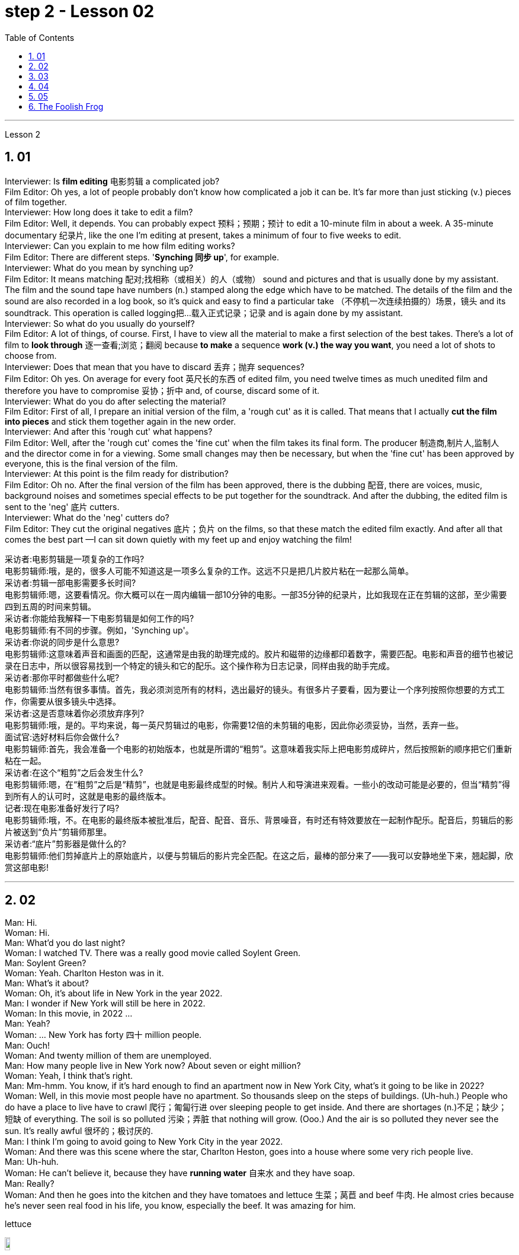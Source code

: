 
= step 2 - Lesson 02
:toc: left
:toclevels: 3
:sectnums:
:stylesheet: ../../+ 000 eng选/美国高中历史教材 American History ： From Pre-Columbian to the New Millennium/myAdocCss.css

'''






Lesson 2 +

== 01

Interviewer: Is *film editing* 电影剪辑 a complicated job? +
Film Editor: Oh yes, a lot of people probably don't know how complicated a job it can be. It's far more than just sticking (v.) pieces of film together. +
Interviewer: How long does it take to edit a film? +
Film Editor: Well, it depends. You can probably expect 预料；预期；预计 to edit a 10-minute film in about a week. A 35-minute documentary 纪录片, like the one I'm editing at present, takes a minimum of four to five weeks to edit. +
Interviewer: Can you explain to me how film editing works? +
Film Editor: There are different steps. '*Synching 同步 up*', for example. +
Interviewer: What do you mean by synching up? +
Film Editor: It means matching 配对;找相称（或相关）的人（或物） sound and pictures and that is usually done by my assistant. The film and the sound tape have numbers (n.) stamped along the edge which have to be matched. The details of the film and the sound are also recorded in a log book, so it's quick and easy to find a particular take （不停机一次连续拍摄的）场景，镜头 and its soundtrack. This operation is called logging把…载入正式记录；记录  and is again done by my assistant. +
Interviewer: So what do you usually do yourself? +
Film Editor: A lot of things, of course. First, I have to view all the material to make a first selection of the best takes. There's a lot of film to *look through* 逐一查看;浏览；翻阅 because *to make* a sequence *work (v.) the way you want*, you need a lot of shots to choose from. +
Interviewer: Does that mean that you have to discard 丢弃；抛弃 sequences? +
Film Editor: Oh yes. On average for every foot 英尺长的东西 of edited film, you need twelve times as much unedited film and therefore you have to compromise 妥协；折中 and, of course, discard some of it. +
Interviewer: What do you do after selecting the material? +
Film Editor: First of all, I prepare an initial version of the film, a 'rough cut' as it is called. That means that I actually *cut the film into pieces* and stick them together again in the new order. +
Interviewer: And after this 'rough cut' what happens? +
Film Editor: Well, after the 'rough cut' comes the 'fine cut' when the film takes its final form. The producer 制造商,制片人,监制人 and the director come in for a viewing. Some small changes may then be necessary, but when the 'fine cut' has been approved by everyone, this is the final version of the film. +
Interviewer: At this point is the film ready for distribution? +
Film Editor: Oh no. After the final version of the film has been approved, there is the dubbing 配音, there are voices, music, background noises and sometimes special effects to be put together for the soundtrack. And after the dubbing, the edited film is sent to the 'neg' 底片 cutters. +
Interviewer: What do the 'neg' cutters do? +
Film Editor: They cut the original negatives 底片；负片 on the films, so that these match the edited film exactly. And after all that comes the best part —I can sit down quietly with my feet up and enjoy watching the film!


[.my2]
====
采访者:电影剪辑是一项复杂的工作吗? +
电影剪辑师:哦，是的，很多人可能不知道这是一项多么复杂的工作。这远不只是把几片胶片粘在一起那么简单。 +
采访者:剪辑一部电影需要多长时间? +
电影剪辑师:嗯，这要看情况。你大概可以在一周内编辑一部10分钟的电影。一部35分钟的纪录片，比如我现在正在剪辑的这部，至少需要四到五周的时间来剪辑。 +
采访者:你能给我解释一下电影剪辑是如何工作的吗? +
电影剪辑师:有不同的步骤。例如，'Synching up'。 +
采访者:你说的同步是什么意思? +
电影剪辑师:这意味着声音和画面的匹配，这通常是由我的助理完成的。胶片和磁带的边缘都印着数字，需要匹配。电影和声音的细节也被记录在日志中，所以很容易找到一个特定的镜头和它的配乐。这个操作称为日志记录，同样由我的助手完成。 +
采访者:那你平时都做些什么呢? +
电影剪辑师:当然有很多事情。首先，我必须浏览所有的材料，选出最好的镜头。有很多片子要看，因为要让一个序列按照你想要的方式工作，你需要从很多镜头中选择。 +
采访者:这是否意味着你必须放弃序列? +
电影剪辑师:哦，是的。平均来说，每一英尺剪辑过的电影，你需要12倍的未剪辑的电影，因此你必须妥协，当然，丢弃一些。 +
面试官:选好材料后你会做什么? +
电影剪辑师:首先，我会准备一个电影的初始版本，也就是所谓的“粗剪”。这意味着我实际上把电影剪成碎片，然后按照新的顺序把它们重新粘在一起。 +
采访者:在这个“粗剪”之后会发生什么? +
电影剪辑师:嗯，在“粗剪”之后是“精剪”，也就是电影最终成型的时候。制片人和导演进来观看。一些小的改动可能是必要的，但当“精剪”得到所有人的认可时，这就是电影的最终版本。 +
记者:现在电影准备好发行了吗? +
电影剪辑师:哦，不。在电影的最终版本被批准后，配音、配音、音乐、背景噪音，有时还有特效要放在一起制作配乐。配音后，剪辑后的影片被送到“负片”剪辑师那里。 +
采访者:“底片”剪影器是做什么的? +
电影剪辑师:他们剪掉底片上的原始底片，以便与剪辑后的影片完全匹配。在这之后，最棒的部分来了——我可以安静地坐下来，翘起脚，欣赏这部电影! +
====


---

== 02

Man: Hi. +
Woman: Hi. +
Man: What'd you do last night? +
Woman: I watched TV. There was a really good movie called Soylent Green. +
Man: Soylent Green? +
Woman: Yeah. Charlton Heston was in it. +
Man: What's it about? +
Woman: Oh, it's about life in New York in the year 2022. +
Man: I wonder if New York will still be here in 2022. +
Woman: In this movie, in 2022 ... +
Man: Yeah? +
Woman: ... New York has forty 四十 million people. +
Man: Ouch! +
Woman: And twenty million of them are unemployed. +
Man: How many people live in New York now? About seven or eight million? +
Woman: Yeah, I think that's right. +
Man: Mm-hmm. You know, if it's hard enough to find an apartment now in New York City, what's it going to be like in 2022? +
Woman: Well, in this movie most people have no apartment. So thousands sleep on the steps of buildings. (Uh-huh.) People who do have a place to live have to crawl 爬行；匍匐行进 over sleeping people to get inside. And there are shortages (n.)不足；缺少；短缺 of everything. The soil is so polluted 污染；弄脏 that nothing will grow. (Ooo.) And the air is so polluted they never see the sun. It's really awful 很坏的；极讨厌的. +
Man: I think I'm going to avoid going to New York City in the year 2022. +
Woman: And there was this scene where the star, Charlton Heston, goes into a house where some very rich people live. +
Man: Uh-huh. +
Woman: He can't believe it, because they have *running water* 自来水 and they have soap. +
Man: Really? +
Woman: And then he goes into the kitchen and they have tomatoes and lettuce  生菜；莴苣 and beef 牛肉. He almost cries because he's never seen real food in his life, you know, especially the beef. It was amazing for him. +

[.my1]
====
.lettuce
image:../img/lettuce.jpg[,10%]
====


Man: Well, if most people have no real food, what do they eat? +
Woman: They eat something called soylent. +
Man: Soylent? +
Woman: Yeah. There's soylent red and soylent yellow and soylent green. The first two are *made out of* 由……制成 soybeans 大豆；黄豆. But the soylent green is made out of ocean plants. (Ugh.) The people eat it like crackers 薄脆饼干. That's all they have to eat. +
Man: That sounds disgusting. +

[.my1]
====
.soybean
image:../img/soybean.jpg[,10%]

.cracker
image:../img/cracker.jpg[,10%]
====

Woman: Well, you know, it really isn't that (ad.)（用以强调程度）那么 far from reality. +
Man: No? +
Woman: Yeah. Because, you know the greenhouse effect that's beginning now and heating up the earth ... +
Man: Oh, yeah, I've heard about that. +
Woman: ... because we're putting the pollutants  污染物；污染物质 in the atmosphere, you know? +
Man: Mm-hmm. +
Woman: I mean, in this movie New York has ninety degrees weather all year long. And it could really happen. Uh ... like now, we ... we have fuel shortages (n.)不足；缺少；短缺. And in the movie there's *so* little electricity *that* people have to ride bicycles to make it. +
Man: You know something? I don't think that movie is a true prediction of the future. +
Woman: I don't know. It scares me. I think it might be. +
Man: Really? +
Woman: Well, yeah.

[.my2]
====
男:嗨。 +
女人:嗨。 +
男:你昨晚做什么了? +
女:我看电视了。有一部非常好的电影叫《绿色Soylent Green》。 +
男:Soylent Green? +
女人:是的。查尔顿·赫斯顿在里面。 +
男:是关于什么的? +
女:哦，是关于2022年纽约的生活。 +
男:我想知道2022年纽约是否还在这里。 +
女:在这部电影里，2022年…… +
男:是吗? +
纽约有四千万人口。 +
男:哎呀! +
女:其中有2000万人失业。 +
男:现在有多少人住在纽约?七百万还是八百万? +
女:是的，我想是这样。 +
男:嗯。你知道，如果现在在纽约很难找到一套公寓，那么到2022年会是什么样子? +
女:嗯，在这部电影中，大多数人都没有公寓。所以成千上万的人睡在建筑物的台阶上。(嗯)。有地方住的人必须从睡着的人身上爬进去。而且什么都短缺。土壤被严重污染，什么也长不了。(已坏)。空气污染如此严重，他们从未见过太阳。真的很糟糕。 +
男:我想我不会在2022年去纽约。 +
女:有这样一个场景，主演查尔顿·赫斯顿(Charlton Heston)走进一所非常富有的人居住的房子。 +
男:嗯。 +
女:他简直不敢相信，因为他们有自来水和肥皂。 +
男:真的吗? +
女:然后他走进厨房，那里有西红柿、生菜和牛肉。他几乎要哭了，因为他这辈子都没见过真正的食物，尤其是牛肉。这对他来说太神奇了。 +
男:嗯，如果大多数人没有真正的食物，他们吃什么? +
女:他们吃一种叫soylent的东西。 +
男:Soylent吗? +
女人:是的。有红色的，黄色的和绿色的。前两种是用大豆做的。但这种绿色是由海洋植物制成的。(啊)。人们把它当饼干吃。它们只能吃这个。 +
男:听起来很恶心。 +
女:嗯，你知道，这离现实并不远。 +
男:没有? +
女人:是的。因为，你知道现在开始的温室效应正在使地球变暖…… +
男:哦，是的，我听说过。 +
女:因为我们把污染物排放到大气中，你知道吗? +
男:嗯。 +
女:我的意思是，在这部电影中，纽约全年都是90度的天气。这可能真的会发生。就像现在，我们有燃料短缺。在电影中，电力非常少，人们不得不骑自行车来发电。 +
你知道吗?我不认为那部电影是对未来的真实预测。 +
女:我不知道。这让我害怕。我想可能是吧。 +
男:真的吗? +
女:嗯，是的。 +
====

---

== 03

The native Americans, the people we call the 'Indians', had been in America for many thousands of years before Christopher Columbus arrived in 1492. Columbus thought he had arrived in India, so he called the native people 'Indians'. +
 +
The Indians were *kind (a.)体贴的；慈祥的；友好的；宽容的 to* the early settlers. They were not afraid of them and they wanted to help them. They showed the settlers the new world around them; they taught 教授 them about the local crops like *sweet potatoes* 红薯, corn and peanuts; they *introduced* the Europeans *to* chocolate and *to* the turkey 火鸡; and the Europeans did business with the Indians. +
 +

[.my1]
====
.sweet potatoes
image:../img/sweet potatoes.jpg[,10%]

The most common sweet potato in the U.S. has bright-orange 明亮橙色 flesh 肉, a brown or reddish  微红的；略带红色的 skin, and a shape that bulges 鼓起；凸起 in the middle and tapers （使）逐渐变窄 at the ends. Sweet potatoes also can have purple — or even white — flesh. +eet potatoes
As the name implies, these tubers 块茎 are sweet. One of the best ways to prepare 预备（饭菜）；做（饭） them is to roast 烘，烤，焙（肉等） them because when they caramelize (v.)变成焦糖, they become even sweeter.

在美国最常见的红薯有亮橙色的果肉，棕色或红色的外皮，形状是中间凸起，末端逐渐变细。红薯也可以有紫色甚至白色的果肉。 +
顾名思义，**这些块茎是甜的。**最好的方法之一是烘烤，因为当它们变成焦糖时，会变得更甜。

.sweet potatoes VS yams  红薯和山药的区别
和红薯(sweet potatoes)一样，山药 (yams) 也是块茎植物. 山药有白色，淀粉和干燥的果肉和树皮一样的皮。*它的味道是中性的，不甜.* 真正的山药看起来一点也不像红薯。*它们有白色的肉和树皮一样的皮肤。*

.yams
image:../img/yams.webp[,10%]

.turkey
image:../img/turkey.jpg[,10%]
====


But soon the settlers wanted bigger farms and more land for themselves and their families. More and more immigrants were coming from Europe and all these people needed land. So the Europeans started to take the land from the Indians. The Indians had to move back into the centre of the continent because the settlers were taking all their land. +
 +
The Indians couldn't understand this. They had a very different idea of land from the Europeans. For the Indians, the land, the earth, was their mother. Everything came from their mother, the land, and everything went back to it. The land was for everyone and it was impossible for one man to own it. How could the White Man divide the earth into parts? How could he put fences round it, buy it and sell it? +
 +
Naturally, when the White Man started taking all the Indians' land, the Indians started fighting back. They wanted to keep their land, they wanted to stop the White Man taking it all for himself. But the White Man was stronger and cleverer. Slowly he pushed the Indians into those parts of the continent that he didn't want —the parts where it was too cold or too dry or too mountainous 多山的 to live comfortably. +
 +
By 1875 the Indians had lost the fight: they were living in special places called 'reservations 保留地'. But even here the White Man took land from them — perhaps he wanted the wood, or perhaps the land had important minerals 矿物 in it, or he even wanted to make national parks there. So even on their reservations the Indians were not safe from the White Man. +
 +
There are many Hollywood films about the fight between the Indians and the White Man. Usually in these films the Indians are bad and the White Man is good and brave. But was it really like that? What do you think? Do you think the Indians were right or wrong to fight the White Man?

[.my2]
====
美洲原住民，也就是我们所说的“印第安人”，在1492年克里斯托弗·哥伦布到达美洲之前，已经在美洲生活了数千年。哥伦布以为他到达了印度，所以他称当地居民为“印第安人”。 +
 +
印第安人对早期的定居者很友好。他们不害怕他们，他们想帮助他们。他们向殖民者展示了他们周围的新世界;他们教孩子们当地的作物，比如红薯、玉米和花生;他们向欧洲人介绍了巧克力和火鸡;欧洲人与印第安人做生意。 +
 +
但很快，定居者们想为自己和家人提供更大的农场和更多的土地。来自欧洲的移民越来越多，所有这些人都需要土地。所以欧洲人开始从印第安人手中夺取土地。印第安人不得不搬回大陆的中心，因为殖民者夺走了他们所有的土地。 +
 +
印第安人无法理解这一点。他们对土地的看法与欧洲人截然不同。对印第安人来说，土地，地球，是他们的母亲。一切都来自他们的母亲，土地，一切都回到了土地。土地是属于所有人的，一个人不可能拥有它。白人怎么能把地球分成几个部分呢?他怎么能把它围起来，买卖呢? +
 +
自然地，当白人开始占领印第安人的土地时，印第安人开始反击。他们想要保住自己的土地，他们想要阻止白人把土地据为己有。但是白人更强壮更聪明。慢慢地，他把印第安人推进了他不想要的大陆地区——那些太冷、太干或多山而无法舒适生活的地区。 +
 +
到1875年，印第安人已经输掉了这场战斗:他们住在被称为“保留地”的特殊地方。但即使在这里，白人也从他们手中夺走了土地——也许他想要木材，也许这片土地上有重要的矿物质，或者他甚至想在那里建立国家公园。因此，即使在印第安人的保留地，他们也不安全。 +
 +
有许多好莱坞电影讲述印第安人和白人之间的斗争。通常在这些电影中，印第安人是坏人，白人是善良和勇敢的。但真的是这样吗?你觉得呢?你认为印第安人与白人作战是对还是错? +
====

---

== 04

Interviewer: Today, there are more than 15 million people living in Australia. Only 160,000 of these are Aborigines 原住居民；土著；土人, so where have the rest come from? Well, until 1850 most of the settlers came from Britain and Ireland and, as we know, many of these were convicts 已决犯；服刑囚犯. Then in 1851 something happened which changed everything. Gold was discovered in southeastern Australia. During the next ten years, nearly 700,000 people went to Australia to find gold and become rich. Many of them were Chinese. China is quite near to Australia. Since then many different groups of immigrants have gone to Australia for many different reasons. Today I'm going to talk to Mario whose family came from Italy and to Helena from Greece. Mario, when did the first Italians arrive in Australia? +
Mario: The first Italians went there, like the Chinese, in the gold-rushes, hoping to find gold and become rich. But many also went there for political reasons. During the 1850s and 1860s different states in Italy were fighting for independence 独立 and some Italians were forced to leave their homelands because they were in danger of being put in prison for political reasons. +

Interviewer: I believe there are a lot of Italians in the sugar industry. +
Mario: Yes, that's right. In 1891 the first group of 300 Italians went to work in the sugarcane 甘蔗；糖蔗 fields of northern Australia. They worked very hard and many saved enough money to buy their own land. In this way they came to dominate the sugar industry on many parts of the Queensland coast 海岸，海滨. +

Interviewer: But not all Italians work in the sugar industry, do they? +
Mario: No. A lot of them are in the fishing industry. Italy has a long coastline, as you know, and Italians have always been good fishermen. At the end of the nineteenth century some of these went to western Australia to make a new life for themselves. Again, many of them, including my grandfather, were successful. +

Interviewer: And what about the Greeks, Helena? +
Helena: Well, the Greeks are the fourth largest national group in Australia, after the British, the Irish and the Italians. Most Greeks arrived after the Second World War but in the 1860s there were already about 500 Greeks living in Australia. +

Interviewer: So when did the first Greeks arrive? +
Helena: Probably in 1830, they went to work in vineyards （为酿酒而种植的）葡萄园；（以葡萄园自种葡萄进行生产的）酿酒厂 in southeastern Australia. The Greeks have been making wine for centuries so their experience was very valuable 很有用的；很重要的；宝贵的. +

[.my1]
====
.vineyard
image:../img/vineyard.jpg[,10%]
====

Interviewer: But didn't some of them go into the coalmines 煤矿? +
Helena: Yes, they weren't all able to enjoy the pleasant 令人愉快的；可喜的；宜人的；吸引人的 outdoor life of the vineyards. Some of them went to work in the coalmines in Sydney. Others started cafes and bars and restaurants. By 1890 there were Greek cafes and restaurants all over Sydney and out in the countryside (or the bush 灌木;（尤指非洲和澳大利亚的）荒野；（新西兰未被砍伐的）林区, as the Australians call it) as well. +

Interviewer: And then, as you said, many Greeks arrived after the Second World War, didn't they? +
Helena: Yes, yes, that's right. Conditions in Greece were very bad: there was very little work and many people were very poor. Australia needed more workers and so offered 主动提出；自愿给予 to pay the boat fare 车费；船费；飞机票价. People who already had members of their family in Australia *took advantage of* this offer and went to find a better life there. +

Interviewer: Well, thank you, Mario and Helena. Next week we will be talking to Juan from Spain and Margaret from Scotland.


[.my2]
====
采访者:今天，有超过1500万人生活在澳大利亚。其中只有16万人是土著居民，那么其余的人来自哪里呢?直到1850年，大多数移民都来自英国和爱尔兰，正如我们所知，其中许多是囚犯。1851年发生的一件事改变了一切。在澳大利亚东南部发现了金矿。在接下来的十年里，近70万人前往澳大利亚寻找黄金并致富。其中许多是中国人。中国离澳大利亚很近。从那时起，许多不同的移民群体出于不同的原因来到澳大利亚。今天我要和马里奥谈谈，他的家人来自意大利，海伦娜来自希腊。马里奥，第一批意大利人是什么时候到达澳大利亚的? +
马里奥:像中国人一样，第一批意大利人是在淘金热中去那里的，他们希望能找到金子，变得富有。但也有许多人是出于政治原因去那里的。在19世纪50年代和60年代，意大利的不同州都在为独立而战，一些意大利人被迫离开自己的家园，因为他们有可能因为政治原因被关进监狱。 +
记者:我相信有很多意大利人从事制糖业。 +
马里奥:对，没错。1891年，第一批300名意大利人前往澳大利亚北部的甘蔗田工作。他们工作非常努力，许多人攒够了钱买了自己的土地。就这样，他们统治了昆士兰海岸许多地区的制糖业。 +
采访者:但并不是所有的意大利人都在制糖业工作，是吗? +
马里奥:没有。他们中的许多人从事渔业。你知道，意大利有很长的海岸线，而且意大利人一直都是很好的渔民。19世纪末，他们中的一些人去了西澳大利亚，开始了自己的新生活。同样，他们中的许多人，包括我的祖父，都取得了成功。 +
采访者:那希腊人呢，海伦娜? +
海伦娜:嗯，希腊人是澳大利亚的第四大民族，仅次于英国人、爱尔兰人和意大利人。大多数希腊人是在第二次世界大战后来到澳大利亚的，但在19世纪60年代，已经有大约500名希腊人生活在澳大利亚。 +
采访者:那么第一批希腊人是什么时候到达的呢? +
海伦娜:大概在1830年，他们去澳大利亚东南部的葡萄园工作。希腊人酿造葡萄酒已有几个世纪的历史，所以他们的经验非常宝贵。 +
采访者:但是他们中的一些人不是去了煤矿吗? +
海伦娜:是的，他们并不是都能享受到葡萄园的户外生活。他们中的一些人去悉尼的煤矿工作。其他人开了咖啡馆、酒吧和餐馆。到1890年，悉尼和郊外(澳大利亚人称之为丛林)到处都是希腊咖啡馆和餐馆。 +
采访者:然后，正如你所说，许多希腊人在第二次世界大战后来到这里，是吗? +
海伦娜:对，没错。希腊的情况非常糟糕:几乎没有工作，很多人都很穷。澳大利亚需要更多的工人，因此愿意支付船费。那些已经有家人在澳大利亚的人利用这个机会去那里寻找更好的生活。 +
采访者:嗯，谢谢你们，马里奥和海伦娜。下周我们将与来自西班牙的胡安和苏格兰的玛格丽特进行对话。 +
====

---

== 05

(1) A: It doesn't sound much like dancing to me. +
B: It is; it's great. +
A: More like some competition 竞争；角逐 in the Olympic Games. +
C: Yeah. It's (pause) good exercise. Keeps you fit. +

(2) A: But you can't just start dancing in the street like that. +
B: Why not? We take the portable  便携式的；手提的；轻便的 cassette recorder 录音机；录像机 and when we find a nice street, we (pause) turn the music up really loud and start dancing. +

(3) A: We have competitions to see who can do it the fastest without falling over. Malc's the winner so far. +
B: Yeah, I'm the best. I teach the others but (pause) they can't do it like me yet. +

(4) A: You're reading a new book, John? +
B: Yes. Actually, (pause) it's a very old book. +

(5) A: Now, can you deliver 递送；传送；交付；运载 all this to my house? +
B: Certainly. Just (pause) write your address and I'll get the boy to bring them round 到某地，在某地（尤指居住地）. +

[.my1]
====
.round
(ad.)( informal ) to or at a particular place, especially where sb lives 到某地，在某地（尤指居住地） +
• *I'll be round* in an hour. 我过一个小时就到。
====

(6) A: Good. I've made a nice curry 咖喱菜. I hope you do like curry? +
B: Yes, I love curry, I used to work in India, as a matter of fact. +
A: Really? How interesting. You must (pause) tell us all about it *over dinner* 在晚餐期间.

[.my1]
====
.curry
image:../img/curry (2).jpg[,10%]
====

[.my2]
====
+

A:听起来不太像跳舞。 +
B:是的;太棒了。 +
A:更像是奥运会的比赛。 +
C:是的。这是很好的锻炼。让你保持健康。 +
 +
但是你不能就这样在街上跳舞。 +
B:为什么?我们带着便携式卡式录音机，当我们找到一条不错的街道时，我们(暂停)把音乐开得很大，开始跳舞。 +
 +
我们要比赛看谁做得最快而不摔倒。到目前为止，苹果是赢家。 +
B:是的，我是最棒的。我教其他人，但他们还不能像我这样做。 +
 +
约翰，你在看一本新书吗? +
B:是的。实际上，(停顿一下)这是一本非常古老的书。 +
 +
现在，你能把这些都送到我家吗? +
B:当然可以。(停顿一下)把你的地址写下来，我会叫仆人把他们带来的。 +
 +
(6) A:好。我做了美味的咖喱。我希望你喜欢咖喱? +
B:是的，我喜欢咖喱，事实上，我曾经在印度工作过。 +
答:真的吗?多么有趣。你必须在吃饭时(停顿一下)把一切都告诉我们。 +
====

---

== The Foolish Frog +

Once upon a time a big, fat frog lived in a tiny shallow pond. He knew every plant and stone in it, and he could swim across it easily. He was the biggest creature in the pond, so he was very important. When he croaked 发出（像青蛙的）低沉沙哑声；呱呱地叫, the water snails 蜗牛 listened politely. And the water beetles 甲虫 always swam behind him. He was very happy there. +

One day, while he was catching flies, a pretty *dragon fly* 蜻蜓 passed by. 'You're a very fine frog,' she sang, 'but why don't you live in a bigger pond? Come to my pond. You'll find a lot of frogs there. You'll meet some fine fish, and you'll see the dangerous ducks. And you must see our lovely *water lilies* (百合花) 睡莲. Life in a large pond is wonderful!' +

[.my1]
====
.lilies
image:../img/lilies.jpg[,10%]

.water lilies
image:../img/water lilies.jpg[,10%]
====


'Perhaps it is rather dull here,' thought the foolish frog. So he hopped after the dragon fly. +
 +
But he didn't like the big, deep pond. It was full of strange plants. The water snails were rude to him, and he was afraid of the ducks. The fish didn't like him, and he was the smallest frog there. He was lonely and unhappy. +
 +
He sat on a water lily leaf 叶子 and croaked sadly to himself, 'I don't like it here. I think I'll go home tomorrow.' +
 +
But a hungry heron 鹭，苍鹭 flew down and swallowed him up for supper 晚餐.

[.my1]
====
.heron
image:../img/heron.jpg[,10%]

====


[.my2]
====
+

愚蠢的青蛙 +
从前，有一只又大又胖的青蛙住在一个又小又浅的池塘里。他知道里面的每一棵植物和石头，他可以轻松地游过去。他是池塘里最大的生物，所以他很重要。当他呱呱叫的时候，水蜗牛礼貌地听着。水甲虫总是在他身后游。他在那里过得很开心。 +
一天，当他在抓苍蝇的时候，一只漂亮的蜻蜓经过。“你是一只很好的青蛙，”她唱道，“但是你为什么不住在一个大一点的池塘里呢?”到我的池塘来。你会发现那里有很多青蛙。你会遇到一些很好的鱼，你会看到危险的鸭子。你一定要看看我们可爱的睡莲。大池塘里的生活太美妙了!” +
“也许这里太无聊了，”愚蠢的青蛙想。于是他跳着追赶蜻蜓。 +
但是他不喜欢又大又深的池塘。那里长满了奇怪的植物。水蜗牛对他很粗鲁，他害怕鸭子。鱼不喜欢他，他是那里最小的青蛙。他感到孤独和不快乐。 +
他坐在一片睡莲的叶子上，伤心地低声对自己说:“我不喜欢这里。我想我明天就回家。” +
但是一只饥饿的苍鹭飞了下来，把他吞了下去当晚餐。 +
====

---
